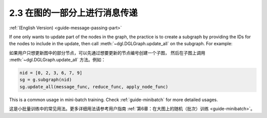 .. _guide_cn-message-passing-part:

2.3 在图的一部分上进行消息传递
-------------------------

:ref:`(English Version) <guide-message-passing-part>`

If one only wants to update part of the nodes in the graph, the practice
is to create a subgraph by providing the IDs for the nodes to
include in the update, then call :meth:`~dgl.DGLGraph.update_all` on the
subgraph. For example:

如果用户只想更新图中的部分节点，可以先通过想要更新的节点编号创建一个子图，
然后在子图上调用 :meth:`~dgl.DGLGraph.update_all` 方法。例如：

.. code::

    nid = [0, 2, 3, 6, 7, 9]
    sg = g.subgraph(nid)
    sg.update_all(message_func, reduce_func, apply_node_func)

This is a common usage in mini-batch training. Check :ref:`guide-minibatch` for more detailed
usages.

这是小批量训练中的常见用法。更多详细用法请参考用户指南 :ref:`第6章：在大图上的随机（批次）训练 <guide-minibatch>`。